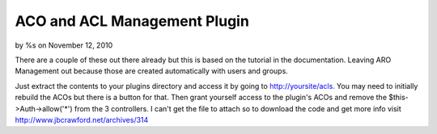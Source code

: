 

ACO and ACL Management Plugin
=============================

by %s on November 12, 2010

There are a couple of these out there already but this is based on the
tutorial in the documentation. Leaving ARO Management out because
those are created automatically with users and groups.

Just extract the contents to your plugins directory and access it by
going to `http://yoursite/acls.`_ You may need to initially rebuild
the ACOs but there is a button for that. Then grant yourself access to
the plugin's ACOs and remove the $this->Auth->allow('*') from the 3
controllers. I can't get the file to attach so to download the code
and get more info visit `http://www.jbcrawford.net/archives/314`_


.. _http://www.jbcrawford.net/archives/314: http://www.jbcrawford.net/archives/314
.. _http://yoursite/acls.: http://yoursite/acls.
.. meta::
    :title: ACO and ACL Management Plugin
    :description: CakePHP Article related to acl,aco,Plugins
    :keywords: acl,aco,Plugins
    :copyright: Copyright 2010 
    :category: plugins

